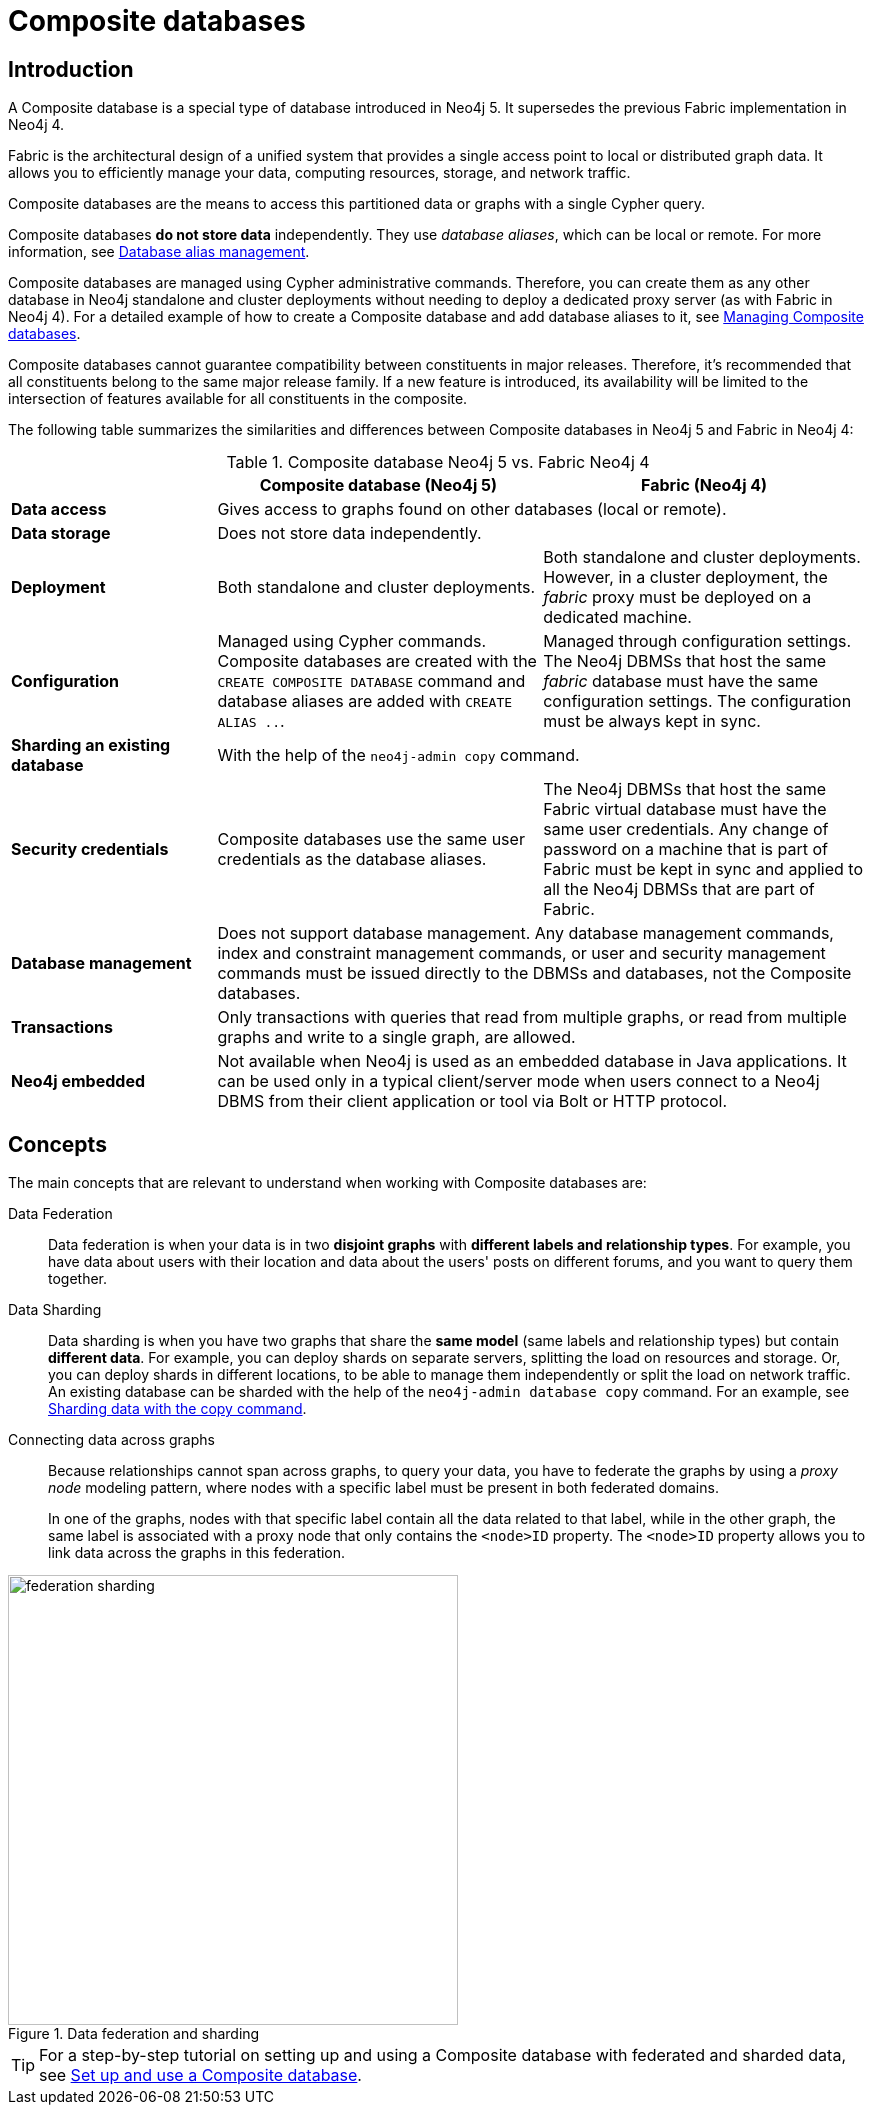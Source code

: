 [role=enterprise-edition]
[[composite-databases]]
= Composite databases
:description: An introduction to Composite databases.

[[composite-databases-introduction]]
== Introduction

A Composite database is a special type of database introduced in Neo4j 5.
It supersedes the previous Fabric implementation in Neo4j 4.

Fabric is the architectural design of a unified system that provides a single access point to local or distributed graph data.
It allows you to efficiently manage your data, computing resources, storage, and network traffic.

Composite databases are the means to access this partitioned data or graphs with a single Cypher query.

Composite databases *do not store data* independently.
They use _database aliases_, which can be local or remote.
For more information, see link:{neo4j-docs-base-uri}/cypher-manual/{page-version}/aliases/[Database alias management^].

Composite databases are managed using Cypher administrative commands.
Therefore, you can create them as any other database in Neo4j standalone and cluster deployments without needing to deploy a dedicated proxy server (as with Fabric in Neo4j 4).
For a detailed example of how to create a Composite database and add database aliases to it, see xref:composite-databases/administration.adoc[Managing Composite databases].

Composite databases cannot guarantee compatibility between constituents in major releases. Therefore, it's recommended that all constituents belong to the same major release family.
If a new feature is introduced, its availability will be limited to the intersection of features available for all constituents in the composite.

The following table summarizes the similarities and differences between Composite databases in Neo4j 5 and Fabric in Neo4j 4:

.Composite database Neo4j 5 vs. Fabric Neo4j 4
[cols="<24s,38,38",frame="topbot",options="header"]
|===
| | Composite database (Neo4j 5) | Fabric (Neo4j 4)

| Data access
2+| Gives access to graphs found on other databases (local or remote).

| Data storage
2+| Does not store data independently.

| Deployment
| Both standalone and cluster deployments.
| Both standalone and cluster deployments. However, in a cluster deployment, the _fabric_ proxy must be deployed on a dedicated machine.

| Configuration
| Managed using Cypher commands. Composite databases are created with the `CREATE COMPOSITE DATABASE` command and database aliases are added with `CREATE ALIAS ..`.
| Managed through configuration settings. The Neo4j DBMSs that host the same _fabric_ database must have the same configuration settings. The configuration must be always kept in sync.

| Sharding an existing database
2+| With the help of the `neo4j-admin copy` command.

| Security credentials
| Composite databases use the same user credentials as the database aliases.
| The Neo4j DBMSs that host the same Fabric virtual database must have the same user credentials. Any change of password on a machine that is part of Fabric must be kept in sync and applied to all the Neo4j DBMSs that are part of Fabric.

| Database management
2+| Does not support database management. Any database management commands, index and constraint management commands, or user and security management commands must be issued directly to the DBMSs and databases, not the Composite databases.

| Transactions
2+| Only transactions with queries that read from multiple graphs, or read from multiple graphs and write to a single graph, are allowed.

| Neo4j embedded
2+| Not available when Neo4j is used as an embedded database in Java applications. It can be used only in a typical client/server mode when users connect to a Neo4j DBMS from their client application or tool via Bolt or HTTP protocol.
|===

== Concepts

The main concepts that are relevant to understand when working with Composite databases are:

Data Federation::
Data federation is when your data is in two *disjoint graphs* with *different labels and relationship types*.
For example, you have data about users with their location and data about the users' posts on different forums, and you want to query them together.

Data Sharding::
Data sharding is when you have two graphs that share the *same model* (same labels and relationship types) but contain *different data*.
For example, you can deploy shards on separate servers, splitting the load on resources and storage.
Or, you can deploy shards in different locations, to be able to manage them independently or split the load on network traffic.
An existing database can be sharded with the help of the `neo4j-admin database copy` command.
For an example, see xref:composite-databases/sharding-with-copy.adoc[Sharding data with the copy command].

Connecting data across graphs::
Because relationships cannot span across graphs, to query your data, you have to federate the graphs by
using a _proxy node_ modeling pattern, where nodes with a specific label must be present in both federated domains.
+
In one of the graphs, nodes with that specific label contain all the data related to that label, while in the other graph, the same label is associated with a proxy node that only contains the `<node>ID` property.
The `<node>ID` property allows you to link data across the graphs in this federation.

image::federation-sharding.png[title="Data federation and sharding", width=450, role=middle]

[TIP]
====
For a step-by-step tutorial on setting up and using a Composite database with federated and sharded data, see xref:tutorial/tutorial-composite-database.adoc[Set up and use a Composite database].
====
